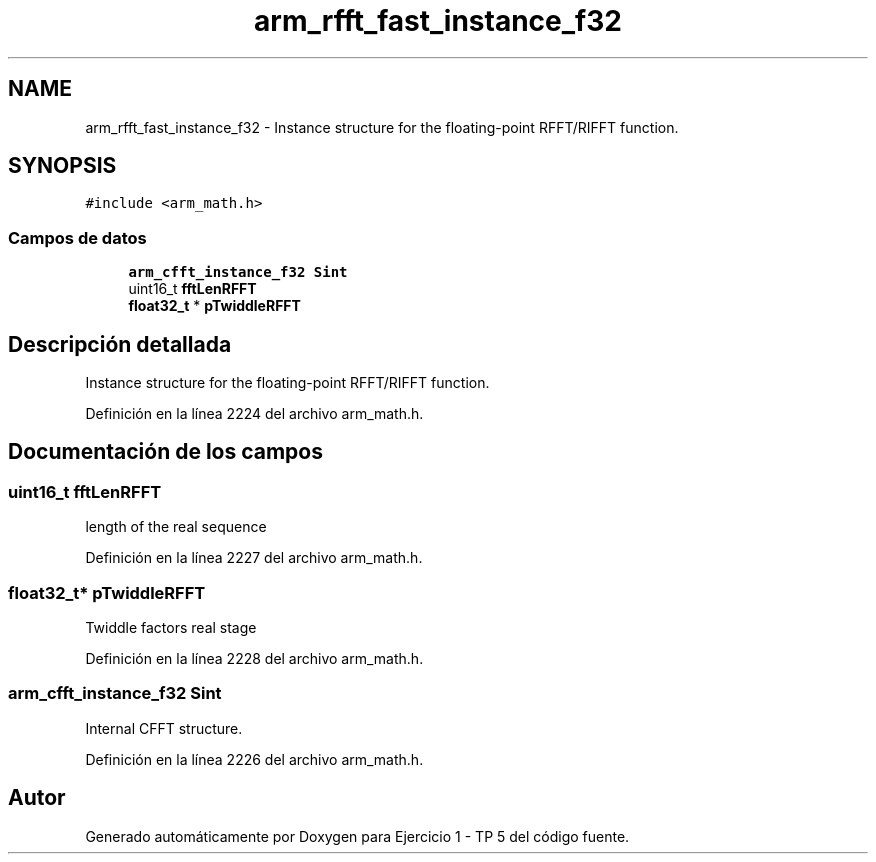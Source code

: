 .TH "arm_rfft_fast_instance_f32" 3 "Viernes, 14 de Septiembre de 2018" "Ejercicio 1 - TP 5" \" -*- nroff -*-
.ad l
.nh
.SH NAME
arm_rfft_fast_instance_f32 \- Instance structure for the floating-point RFFT/RIFFT function\&.  

.SH SYNOPSIS
.br
.PP
.PP
\fC#include <arm_math\&.h>\fP
.SS "Campos de datos"

.in +1c
.ti -1c
.RI "\fBarm_cfft_instance_f32\fP \fBSint\fP"
.br
.ti -1c
.RI "uint16_t \fBfftLenRFFT\fP"
.br
.ti -1c
.RI "\fBfloat32_t\fP * \fBpTwiddleRFFT\fP"
.br
.in -1c
.SH "Descripción detallada"
.PP 
Instance structure for the floating-point RFFT/RIFFT function\&. 
.PP
Definición en la línea 2224 del archivo arm_math\&.h\&.
.SH "Documentación de los campos"
.PP 
.SS "uint16_t fftLenRFFT"
length of the real sequence 
.PP
Definición en la línea 2227 del archivo arm_math\&.h\&.
.SS "\fBfloat32_t\fP* pTwiddleRFFT"
Twiddle factors real stage 
.PP
Definición en la línea 2228 del archivo arm_math\&.h\&.
.SS "\fBarm_cfft_instance_f32\fP Sint"
Internal CFFT structure\&. 
.PP
Definición en la línea 2226 del archivo arm_math\&.h\&.

.SH "Autor"
.PP 
Generado automáticamente por Doxygen para Ejercicio 1 - TP 5 del código fuente\&.
